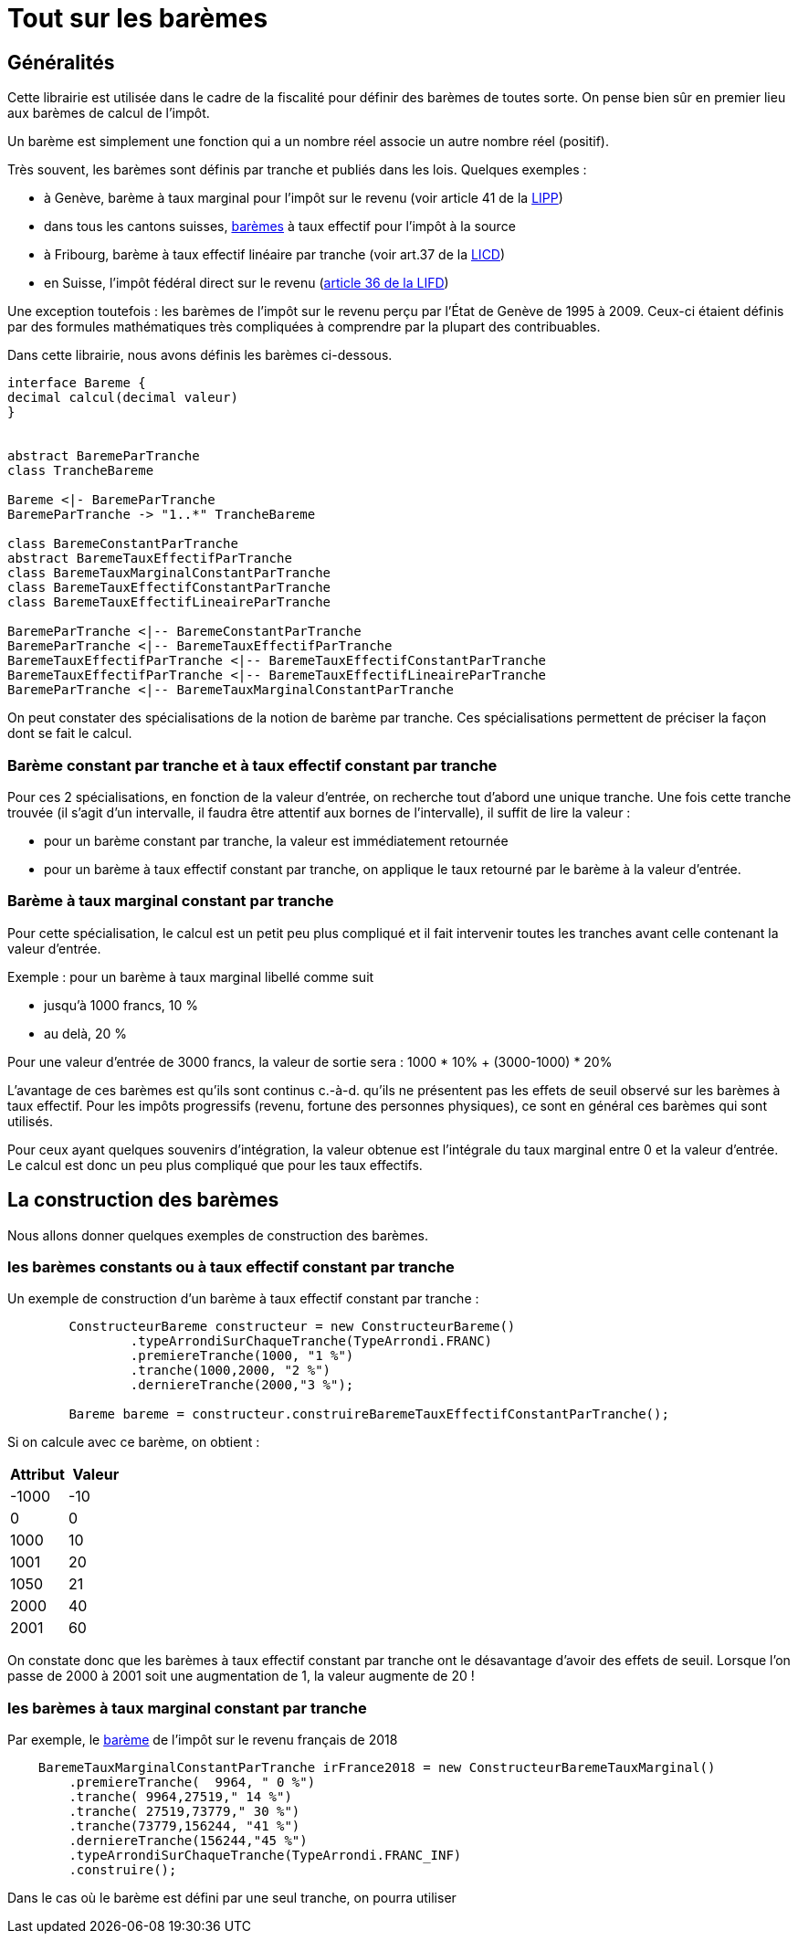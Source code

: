 = Tout sur les barèmes


== Généralités

Cette librairie est utilisée dans le cadre de la fiscalité pour définir des barèmes de toutes
sorte. On pense bien sûr en premier lieu aux barèmes de calcul de l'impôt.

Un barème est simplement une fonction qui a un nombre réel associe un autre nombre réel (positif).

Très souvent, les barèmes sont définis par tranche et publiés dans les lois. Quelques exemples :

- à Genève, barème à taux marginal pour l'impôt sur le revenu (voir article 41 de la https://www.ge.ch/legislation/rsg/f/rsg_d3_08.html[LIPP])
- dans tous les cantons suisses, https://www.estv.admin.ch/estv/fr/home/direkte-bundessteuer/quellensteuer/dienstleistungen/tarife-herunterladen.html[barèmes] à taux effectif pour l'impôt à la source
- à Fribourg, barème à taux effectif linéaire par tranche (voir art.37 de la https://bdlf.fr.ch/app/fr/texts_of_law/631.1[LICD])
- en Suisse, l'impôt fédéral direct sur le revenu (https://www.admin.ch/opc/fr/classified-compilation/19900329/index.html#a36[article 36 de la LIFD])



Une exception toutefois : les barèmes de l'impôt sur le revenu perçu par l'État de Genève de 1995 à 2009.
Ceux-ci étaient définis par des formules mathématiques très compliquées à comprendre par la plupart des contribuables.

Dans cette librairie, nous avons définis les barèmes ci-dessous.

[plantuml, hierarchieBareme, png]
----
interface Bareme {
decimal calcul(decimal valeur)
}


abstract BaremeParTranche
class TrancheBareme

Bareme <|- BaremeParTranche
BaremeParTranche -> "1..*" TrancheBareme

class BaremeConstantParTranche
abstract BaremeTauxEffectifParTranche
class BaremeTauxMarginalConstantParTranche
class BaremeTauxEffectifConstantParTranche
class BaremeTauxEffectifLineaireParTranche

BaremeParTranche <|-- BaremeConstantParTranche
BaremeParTranche <|-- BaremeTauxEffectifParTranche
BaremeTauxEffectifParTranche <|-- BaremeTauxEffectifConstantParTranche
BaremeTauxEffectifParTranche <|-- BaremeTauxEffectifLineaireParTranche
BaremeParTranche <|-- BaremeTauxMarginalConstantParTranche
----

On peut constater des spécialisations de la notion de barème par tranche. Ces spécialisations permettent de préciser
la façon dont se fait le calcul.

=== Barème constant par tranche et à taux effectif constant par tranche
Pour ces 2 spécialisations, en fonction de la valeur d'entrée, on recherche tout d'abord une unique tranche.
Une fois cette tranche trouvée (il s'agit d'un intervalle, il faudra être attentif aux bornes de l'intervalle),
il suffit de lire la valeur :

- pour un barème constant par tranche, la valeur est immédiatement retournée
- pour un barème à taux effectif constant par tranche, on applique le taux retourné par le barème à la valeur d'entrée.

=== Barème à taux marginal constant par tranche
Pour cette spécialisation, le calcul est un petit peu plus compliqué et il fait intervenir toutes les tranches avant
celle contenant la valeur d'entrée.

Exemple : pour un barème à taux marginal libellé comme suit

- jusqu'à 1000 francs, 10 %
- au delà, 20 %

Pour une valeur d'entrée de 3000 francs, la valeur de sortie sera : 1000 * 10% + (3000-1000) * 20%

L'avantage de ces barèmes est qu'ils sont continus c.-à-d. qu'ils ne présentent pas les effets de seuil observé sur
les barèmes à taux effectif. Pour les impôts progressifs (revenu, fortune des personnes physiques), ce sont en général
ces barèmes qui sont utilisés.

Pour ceux ayant quelques souvenirs d'intégration, la valeur obtenue est l'intégrale du taux marginal entre 0 et la valeur d'entrée.
Le calcul est donc un peu plus compliqué que pour les taux effectifs.

== La construction des barèmes

Nous allons donner quelques exemples de construction des barèmes.

=== les barèmes constants ou à taux effectif constant par tranche

Un exemple de construction d'un barème à taux effectif constant par tranche :

[source,java]
----
        ConstructeurBareme constructeur = new ConstructeurBareme()
                .typeArrondiSurChaqueTranche(TypeArrondi.FRANC)
                .premiereTranche(1000, "1 %")
                .tranche(1000,2000, "2 %")
                .derniereTranche(2000,"3 %");

        Bareme bareme = constructeur.construireBaremeTauxEffectifConstantParTranche();
----

Si on calcule avec ce barème, on obtient :
[%header,format=csv]
|===
Attribut,Valeur
-1000,-10
0,0
1000,10
1001,20
1050,21
2000,40
2001,60
|===
On constate donc que les barèmes à taux effectif constant par tranche ont le désavantage d'avoir des effets de seuil. Lorsque l'on passe de 2000 à 2001 soit une augmentation de 1,
la valeur augmente de 20 !

=== les barèmes à taux marginal constant par tranche

Par exemple, le https://fr.wikipedia.org/wiki/Bar%C3%A8mes_de_l%27imp%C3%B4t_sur_le_revenu_en_France[barème] de l'impôt sur le revenu français de 2018

[source,java]
----
    BaremeTauxMarginalConstantParTranche irFrance2018 = new ConstructeurBaremeTauxMarginal()
        .premiereTranche(  9964, " 0 %")
        .tranche( 9964,27519," 14 %")
        .tranche( 27519,73779," 30 %")
        .tranche(73779,156244, "41 %")
        .derniereTranche(156244,"45 %")
        .typeArrondiSurChaqueTranche(TypeArrondi.FRANC_INF)
        .construire();
----
Dans le cas où le barème est défini par une seul tranche, on pourra utiliser